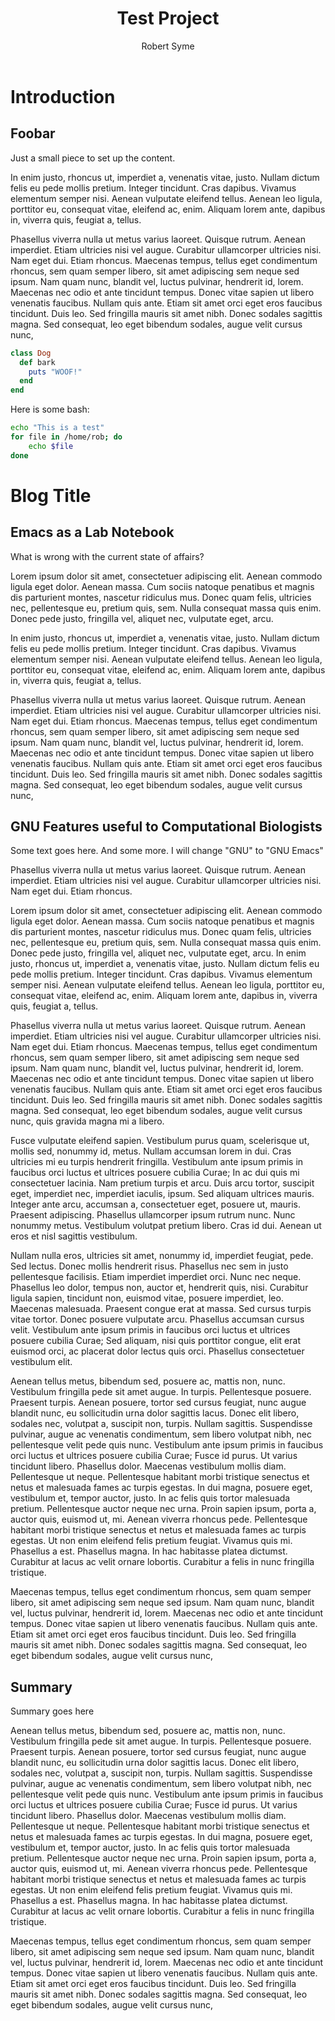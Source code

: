 #+TITLE:     Test Project
#+AUTHOR:    Robert Syme
#+EMAIL:     rob@robert-desktop

* Introduction
** Foobar
   Just a small piece to set up the content.

    In enim justo, rhoncus ut, imperdiet a, venenatis vitae, justo.
    Nullam dictum felis eu pede mollis pretium. Integer tincidunt. Cras
    dapibus. Vivamus elementum semper nisi. Aenean vulputate eleifend
    tellus. Aenean leo ligula, porttitor eu, consequat vitae, eleifend ac,
    enim. Aliquam lorem ante, dapibus in, viverra quis, feugiat a,
    tellus.
    
    Phasellus viverra nulla ut metus varius laoreet. Quisque rutrum.
    Aenean imperdiet. Etiam ultricies nisi vel augue. Curabitur
    ullamcorper ultricies nisi. Nam eget dui. Etiam rhoncus. Maecenas
    tempus, tellus eget condimentum rhoncus, sem quam semper libero, sit
    amet adipiscing sem neque sed ipsum. Nam quam nunc, blandit vel,
    luctus pulvinar, hendrerit id, lorem. Maecenas nec odio et ante
    tincidunt tempus. Donec vitae sapien ut libero venenatis faucibus.
    Nullam quis ante. Etiam sit amet orci eget eros faucibus tincidunt.
    Duis leo. Sed fringilla mauris sit amet nibh. Donec sodales sagittis
    magna. Sed consequat, leo eget bibendum sodales, augue velit cursus
    nunc,

    #+BEGIN_SRC ruby
      class Dog
        def bark
          puts "WOOF!"
        end
      end
    #+END_SRC

    Here is some bash:

    #+BEGIN_SRC sh
      echo "This is a test"
      for file in /home/rob; do
          echo $file
      done
    #+END_SRC

* Blog Title
** Emacs as a Lab Notebook
   
   What is wrong with the current state of affairs?
   
   Lorem ipsum dolor sit amet, consectetuer adipiscing elit. Aenean
   commodo ligula eget dolor. Aenean massa. Cum sociis natoque
   penatibus et magnis dis parturient montes, nascetur ridiculus mus.
   Donec quam felis, ultricies nec, pellentesque eu, pretium quis,
   sem. Nulla consequat massa quis enim. Donec pede justo, fringilla
   vel, aliquet nec, vulputate eget, arcu.
   
   In enim justo, rhoncus ut, imperdiet a, venenatis vitae, justo.
   Nullam dictum felis eu pede mollis pretium. Integer tincidunt. Cras
   dapibus. Vivamus elementum semper nisi. Aenean vulputate eleifend
   tellus. Aenean leo ligula, porttitor eu, consequat vitae, eleifend ac,
   enim. Aliquam lorem ante, dapibus in, viverra quis, feugiat a,
   tellus.
   
   Phasellus viverra nulla ut metus varius laoreet. Quisque rutrum.
   Aenean imperdiet. Etiam ultricies nisi vel augue. Curabitur
   ullamcorper ultricies nisi. Nam eget dui. Etiam rhoncus. Maecenas
   tempus, tellus eget condimentum rhoncus, sem quam semper libero, sit
   amet adipiscing sem neque sed ipsum. Nam quam nunc, blandit vel,
   luctus pulvinar, hendrerit id, lorem. Maecenas nec odio et ante
   tincidunt tempus. Donec vitae sapien ut libero venenatis faucibus.
   Nullam quis ante. Etiam sit amet orci eget eros faucibus tincidunt.
   Duis leo. Sed fringilla mauris sit amet nibh. Donec sodales sagittis
   magna. Sed consequat, leo eget bibendum sodales, augue velit cursus
   nunc,
   
** GNU Features useful to Computational Biologists
   
   Some text goes here. And some more. I will change "GNU" to "GNU Emacs"
   
   Phasellus viverra nulla ut metus varius laoreet. Quisque rutrum.
   Aenean imperdiet. Etiam ultricies nisi vel augue. Curabitur
   ullamcorper ultricies nisi. Nam eget dui. Etiam rhoncus.
   
   Lorem ipsum dolor sit amet, consectetuer adipiscing elit. Aenean
   commodo ligula eget dolor. Aenean massa. Cum sociis natoque
   penatibus et magnis dis parturient montes, nascetur ridiculus mus.
   Donec quam felis, ultricies nec, pellentesque eu, pretium quis,
   sem. Nulla consequat massa quis enim. Donec pede justo, fringilla
   vel, aliquet nec, vulputate eget, arcu. In enim justo, rhoncus ut,
   imperdiet a, venenatis vitae, justo. Nullam dictum felis eu pede
   mollis pretium. Integer tincidunt. Cras dapibus. Vivamus elementum
   semper nisi. Aenean vulputate eleifend tellus. Aenean leo ligula,
   porttitor eu, consequat vitae, eleifend ac, enim. Aliquam lorem
   ante, dapibus in, viverra quis, feugiat a, tellus.
   
   Phasellus viverra nulla ut metus varius laoreet. Quisque rutrum.
   Aenean imperdiet. Etiam ultricies nisi vel augue. Curabitur
   ullamcorper ultricies nisi. Nam eget dui. Etiam rhoncus. Maecenas
   tempus, tellus eget condimentum rhoncus, sem quam semper libero, sit
   amet adipiscing sem neque sed ipsum. Nam quam nunc, blandit vel,
   luctus pulvinar, hendrerit id, lorem. Maecenas nec odio et ante
   tincidunt tempus. Donec vitae sapien ut libero venenatis faucibus.
   Nullam quis ante. Etiam sit amet orci eget eros faucibus tincidunt.
   Duis leo. Sed fringilla mauris sit amet nibh. Donec sodales sagittis
   magna. Sed consequat, leo eget bibendum sodales, augue velit cursus
   nunc, quis gravida magna mi a libero.
   
   Fusce vulputate eleifend sapien. Vestibulum purus quam, scelerisque
   ut, mollis sed, nonummy id, metus. Nullam accumsan lorem in dui. Cras
   ultricies mi eu turpis hendrerit fringilla. Vestibulum ante ipsum
   primis in faucibus orci luctus et ultrices posuere cubilia Curae; In
   ac dui quis mi consectetuer lacinia. Nam pretium turpis et arcu. Duis
   arcu tortor, suscipit eget, imperdiet nec, imperdiet iaculis, ipsum.
   Sed aliquam ultrices mauris. Integer ante arcu, accumsan a,
   consectetuer eget, posuere ut, mauris. Praesent adipiscing. Phasellus
   ullamcorper ipsum rutrum nunc. Nunc nonummy metus. Vestibulum volutpat
   pretium libero. Cras id dui. Aenean ut eros et nisl sagittis
   vestibulum.
   
   Nullam nulla eros, ultricies sit amet, nonummy id, imperdiet feugiat,
   pede. Sed lectus. Donec mollis hendrerit risus. Phasellus nec sem in
   justo pellentesque facilisis. Etiam imperdiet imperdiet orci. Nunc nec
   neque. Phasellus leo dolor, tempus non, auctor et, hendrerit quis,
   nisi. Curabitur ligula sapien, tincidunt non, euismod vitae, posuere
   imperdiet, leo. Maecenas malesuada. Praesent congue erat at massa. Sed
   cursus turpis vitae tortor. Donec posuere vulputate arcu. Phasellus
   accumsan cursus velit. Vestibulum ante ipsum primis in faucibus orci
   luctus et ultrices posuere cubilia Curae; Sed aliquam, nisi quis
   porttitor congue, elit erat euismod orci, ac placerat dolor lectus
   quis orci. Phasellus consectetuer vestibulum elit.
   
   Aenean tellus metus, bibendum sed, posuere ac, mattis non, nunc.
   Vestibulum fringilla pede sit amet augue. In turpis. Pellentesque
   posuere. Praesent turpis. Aenean posuere, tortor sed cursus feugiat,
   nunc augue blandit nunc, eu sollicitudin urna dolor sagittis lacus.
   Donec elit libero, sodales nec, volutpat a, suscipit non, turpis.
   Nullam sagittis. Suspendisse pulvinar, augue ac venenatis condimentum,
   sem libero volutpat nibh, nec pellentesque velit pede quis nunc.
   Vestibulum ante ipsum primis in faucibus orci luctus et ultrices
   posuere cubilia Curae; Fusce id purus. Ut varius tincidunt libero.
   Phasellus dolor. Maecenas vestibulum mollis diam. Pellentesque ut
   neque. Pellentesque habitant morbi tristique senectus et netus et
   malesuada fames ac turpis egestas. In dui magna, posuere eget,
   vestibulum et, tempor auctor, justo. In ac felis quis tortor malesuada
   pretium. Pellentesque auctor neque nec urna. Proin sapien ipsum, porta
   a, auctor quis, euismod ut, mi. Aenean viverra rhoncus pede.
   Pellentesque habitant morbi tristique senectus et netus et malesuada
   fames ac turpis egestas. Ut non enim eleifend felis pretium feugiat.
   Vivamus quis mi. Phasellus a est. Phasellus magna. In hac habitasse
   platea dictumst. Curabitur at lacus ac velit ornare lobortis.
   Curabitur a felis in nunc fringilla tristique.
   
   Maecenas tempus, tellus eget condimentum rhoncus, sem quam semper
   libero, sit amet adipiscing sem neque sed ipsum. Nam quam nunc,
   blandit vel, luctus pulvinar, hendrerit id, lorem. Maecenas nec odio
   et ante tincidunt tempus. Donec vitae sapien ut libero venenatis
   faucibus. Nullam quis ante. Etiam sit amet orci eget eros faucibus
   tincidunt. Duis leo. Sed fringilla mauris sit amet nibh. Donec sodales
   sagittis magna. Sed consequat, leo eget bibendum sodales, augue velit
   cursus nunc,
** Summary

   Summary goes here

   Aenean tellus metus, bibendum sed, posuere ac, mattis non, nunc.
   Vestibulum fringilla pede sit amet augue. In turpis. Pellentesque
   posuere. Praesent turpis. Aenean posuere, tortor sed cursus feugiat,
   nunc augue blandit nunc, eu sollicitudin urna dolor sagittis lacus.
   Donec elit libero, sodales nec, volutpat a, suscipit non, turpis.
   Nullam sagittis. Suspendisse pulvinar, augue ac venenatis condimentum,
   sem libero volutpat nibh, nec pellentesque velit pede quis nunc.
   Vestibulum ante ipsum primis in faucibus orci luctus et ultrices
   posuere cubilia Curae; Fusce id purus. Ut varius tincidunt libero.
   Phasellus dolor. Maecenas vestibulum mollis diam. Pellentesque ut
   neque. Pellentesque habitant morbi tristique senectus et netus et
   malesuada fames ac turpis egestas. In dui magna, posuere eget,
   vestibulum et, tempor auctor, justo. In ac felis quis tortor malesuada
   pretium. Pellentesque auctor neque nec urna. Proin sapien ipsum, porta
   a, auctor quis, euismod ut, mi. Aenean viverra rhoncus pede.
   Pellentesque habitant morbi tristique senectus et netus et malesuada
   fames ac turpis egestas. Ut non enim eleifend felis pretium feugiat.
   Vivamus quis mi. Phasellus a est. Phasellus magna. In hac habitasse
   platea dictumst. Curabitur at lacus ac velit ornare lobortis.
   Curabitur a felis in nunc fringilla tristique.
   
   Maecenas tempus, tellus eget condimentum rhoncus, sem quam semper
   libero, sit amet adipiscing sem neque sed ipsum. Nam quam nunc,
   blandit vel, luctus pulvinar, hendrerit id, lorem. Maecenas nec odio
   et ante tincidunt tempus. Donec vitae sapien ut libero venenatis
   faucibus. Nullam quis ante. Etiam sit amet orci eget eros faucibus
   tincidunt. Duis leo. Sed fringilla mauris sit amet nibh. Donec sodales
   sagittis magna. Sed consequat, leo eget bibendum sodales, augue velit
   cursus nunc,


